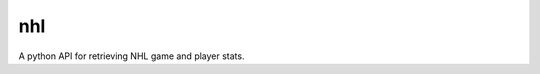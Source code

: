nhl
===

.. image:: https://badge.fury.io/py/nhl.svg
    :target: https://badge.fury.io/py/nhl
.. image:: https://readthedocs.org/projects/nhl/badge/?version=latest
    :target: https://nhl.readthedocs.io/en/latest/?badge=latest
    :alt: Documentation Status
.. image:: https://travis-ci.org/mhostetter/nhl.svg?branch=master
    :target: https://travis-ci.org/mhostetter/nhl
.. image:: https://codecov.io/gh/mhostetter/nhl/branch/master/graph/badge.svg
    :target: https://codecov.io/gh/mhostetter/nhl

A python API for retrieving NHL game and player stats.
